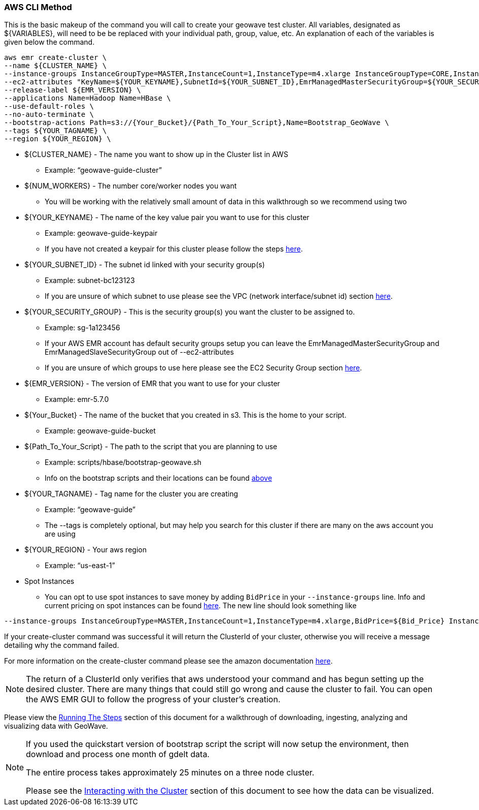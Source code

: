 [[quickstart-guide-CLI]]
<<<

=== AWS CLI Method

This is the basic makeup of the command you will call to create your geowave test cluster. All variables, designated as 
${VARIABLES}, will need to be be replaced with your individual path, group, value, etc. An explanation of each of the 
variables is given below the command.

[source, bash]
----
aws emr create-cluster \
--name ${CLUSTER_NAME} \
--instance-groups InstanceGroupType=MASTER,InstanceCount=1,InstanceType=m4.xlarge InstanceGroupType=CORE,InstanceCount=${NUM_WORKERS},InstanceType=m4.xlarge \
--ec2-attributes "KeyName=${YOUR_KEYNAME},SubnetId=${YOUR_SUBNET_ID},EmrManagedMasterSecurityGroup=${YOUR_SECURITY_GROUP},EmrManagedSlaveSecurityGroup=${YOUR_SECURITY_GROUP}" \
--release-label ${EMR_VERSION} \
--applications Name=Hadoop Name=HBase \
--use-default-roles \
--no-auto-terminate \
--bootstrap-actions Path=s3://{Your_Bucket}/{Path_To_Your_Script},Name=Bootstrap_GeoWave \
--tags ${YOUR_TAGNAME} \
--region ${YOUR_REGION} \
----

- ${CLUSTER_NAME} - The name you want to show up in the Cluster list in AWS
 * Example: “geowave-guide-cluster”
- ${NUM_WORKERS} - The number core/worker nodes you want
 * You will be working with the relatively small amount of data in this walkthrough so we recommend using two
- ${YOUR_KEYNAME} - The name of the key value pair you want to use for this cluster
 * Example: geowave-guide-keypair
 * If you have not created a keypair for this cluster please follow the steps <<110-appendices.adoc#create-ec2-key-pair, here>>.
- ${YOUR_SUBNET_ID} - The subnet id linked with your security group(s)
 * Example: subnet-bc123123
 * If you are unsure of which subnet to use please see the VPC (network interface/subnet id) section <<110-appendices.adoc#create-ec2-vpc-network-interface-subnet-id, here>>.
- ${YOUR_SECURITY_GROUP} - This is the security group(s) you want the cluster to be assigned to.
 * Example: sg-1a123456
 * If your AWS EMR account has default security groups setup you can leave the EmrManagedMasterSecurityGroup and EmrManagedSlaveSecurityGroup out of --ec2-attributes
 * If you are unsure of which groups to use here please see the EC2 Security Group section <<110-appendices.adoc#create-ec2-security-group, here>>.
- ${EMR_VERSION} - The version of EMR that you want to use for your cluster
 * Example: emr-5.7.0
- ${Your_Bucket} - The name of the bucket that you created in s3. This is the home to your script.
 * Example: geowave-guide-bucket
- ${Path_To_Your_Script} - The path to the script that you are planning to use
 * Example: scripts/hbase/bootstrap-geowave.sh
 * Info on the bootstrap scripts and their locations can be found <<007-appendices.adoc#quickstart-guide-scripts, above>>
- ${YOUR_TAGNAME} - Tag name for the cluster you are creating
 * Example: “geowave-guide”
 * The --tags is completely optional, but may help you search for this cluster if there are many on the aws account you are using
- ${YOUR_REGION} - Your aws region
 * Example: “us-east-1”
- Spot Instances
 * You can opt to use spot instances to save money by adding `BidPrice` in your `--instance-groups` line. Info and current pricing on spot instances can be found https://aws.amazon.com/ec2/spot/pricing/[here]. The new line should look something like
[source, bash]
----
--instance-groups InstanceGroupType=MASTER,InstanceCount=1,InstanceType=m4.xlarge,BidPrice=${Bid_Price} InstanceGroupType=CORE,InstanceCount=${NUM_WORKERS},InstanceType=m4.xlarge,BidPrice=${Bid_Price} \
----  

If your create-cluster command was successful it will return the ClusterId of your cluster, otherwise you will receive a 
message  detailing why the command failed.

For more information on the create-cluster command please see the amazon documentation http://docs.aws.amazon.com/cli/latest/reference/emr/create-cluster.html[here].

[NOTE]
====
The return of a ClusterId only verifies that aws understood your command and has begun setting up the desired 
cluster. There are many things that could still go wrong and cause the cluster to fail. You can open the AWS EMR GUI to 
follow the progress of your cluster’s creation.
====

Please view the <<running-the-steps,Running The Steps>> section of this document for a walkthrough of downloading, ingesting, 
analyzing and visualizing data with GeoWave.  

[NOTE]
====
If you used the quickstart version of bootstrap script the script will now setup the environment, then download and process one month of gdelt data.

The entire process takes approximately 25 minutes on a three node cluster.

Please see the <<interacting-with-the-cluster,Interacting with the Cluster>> section of this document to see how the data can be visualized.
====
